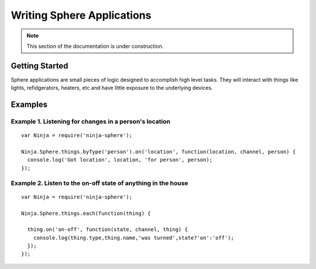 .. highlight:: javascript

Writing Sphere Applications
=======================

.. note:: This section of the documentation is under construction.

Getting Started
---------
Sphere applications are small pieces of logic designed to accomplish high level tasks. They will interact with things like lights, refidgerators, heaters, etc and have little exposure to the underlying devices.


Examples
---------

Example 1. Listening for changes in a person's location
~~~~~~~~~~~~~

::

  var Ninja = require('ninja-sphere');

  Ninja.Sphere.things.byType('person').on('location', function(location, channel, person) {
    console.log('Got location', location, 'for person', person);
  });

Example 2. Listen to the on-off state of anything in the house
~~~~~~~~~~~~~

::

  var Ninja = require('ninja-sphere');

  Ninja.Sphere.things.each(function(thing) {

    thing.on('on-off', function(state, channel, thing) {
      console.log(thing.type,thing.name,'was turned',state?'on':'off');
    });
  });
